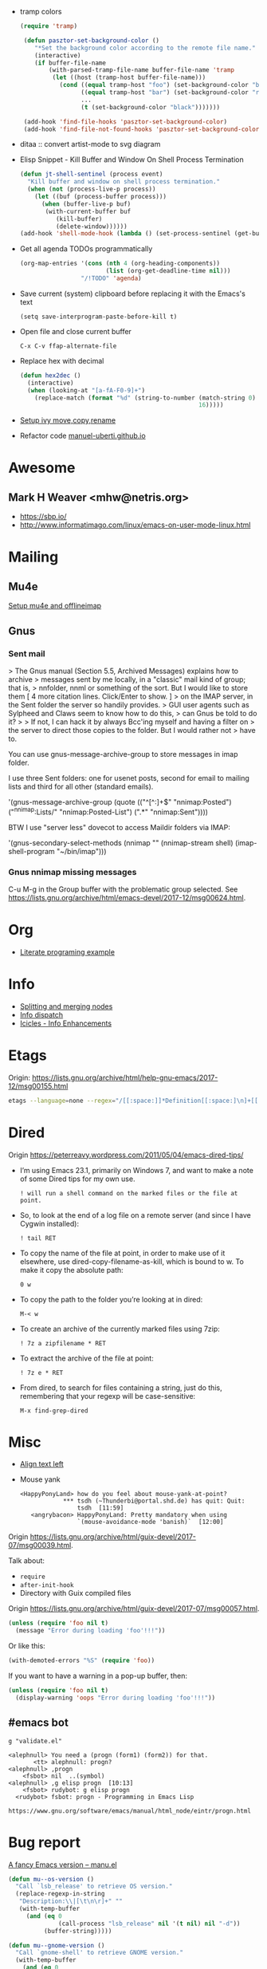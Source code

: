 - tramp colors
  #+BEGIN_SRC emacs-lisp
    (require 'tramp)

     (defun pasztor-set-background-color ()
        "*Set the background color according to the remote file name."
        (interactive)
        (if buffer-file-name
            (with-parsed-tramp-file-name buffer-file-name 'tramp
             (let ((host (tramp-host buffer-file-name)))
               (cond ((equal tramp-host "foo") (set-background-color "blue"))
                     ((equal tramp-host "bar") (set-background-color "red"))
                     ...
                     (t (set-background-color "black")))))))

     (add-hook 'find-file-hooks 'pasztor-set-background-color)
     (add-hook 'find-file-not-found-hooks 'pasztor-set-background-color)
  #+END_SRC

- ditaa :: convert artist-mode to svg diagram

- Elisp Snippet - Kill Buffer and Window On Shell Process Termination
  #+BEGIN_SRC emacs-lisp
    (defun jt-shell-sentinel (process event)
      "Kill buffer and window on shell process termination."
      (when (not (process-live-p process))
        (let ((buf (process-buffer process)))
          (when (buffer-live-p buf)
           (with-current-buffer buf
              (kill-buffer)
              (delete-window))))))
    (add-hook 'shell-mode-hook (lambda () (set-process-sentinel (get-buffer-process (buffer-name) ) #'jt-shell-sentinel)))
  #+END_SRC

- Get all agenda TODOs programmatically
  #+BEGIN_SRC emacs-lisp
    (org-map-entries '(cons (nth 4 (org-heading-components))
                            (list (org-get-deadline-time nil)))
                     "/!TODO" 'agenda)
  #+END_SRC

- Save current (system) clipboard before replacing it with the Emacs's text
  : (setq save-interprogram-paste-before-kill t)

- Open file and close current buffer
  : C-x C-v ffap-alternate-file

- Replace hex with decimal
  #+BEGIN_SRC emacs-lisp
    (defun hex2dec ()
      (interactive)
      (when (looking-at "[a-fA-F0-9]+")
        (replace-match (format "%d" (string-to-number (match-string 0)
                                                      16)))))
  #+END_SRC

- [[https://www.reddit.com/r/emacs/comments/52lnad/from_helm_to_ivy_a_user_perspective/d7pj9mz/][Setup ivy move,copy,rename]]

- Refactor code [[http://manuel-uberti.github.io/emacs/2018/02/10/occur/][manuel-uberti.github.io]]

* Awesome

** Mark H Weaver <mhw@netris.org>
   - https://sbp.io/
   - http://www.informatimago.com/linux/emacs-on-user-mode-linux.html

* Mailing

** Mu4e
   [[https://emacs.stackexchange.com/a/12932/15092][Setup mu4e and offlineimap]]

** Gnus

*** Sent mail

 > The Gnus manual (Section 5.5, Archived Messages) explains how to archive
 > messages sent by me locally, in a "classic" mail kind of group; that is,
 > nnfolder, nnml or something of the sort.  But I would like to store them
 [ 4 more citation lines. Click/Enter to show. ]
 > on the IMAP server, in the Sent folder the server so handily provides.
 > GUI user agents such as Sylpheed and Claws seem to know how to do this,
 > can Gnus be told to do it?
 >
 > If not, I can hack it by always Bcc'ing myself and having a filter on
 > the server to direct those copies to the folder.  But I would rather not
 > have to.

 You can use gnus-message-archive-group to store messages in imap folder.

 I use three Sent folders: one for usenet posts, second for email to
 mailing lists and third for all other (standard emails).

 '(gnus-message-archive-group 
    (quote (("^[^:]+$" "nnimap:Posted") 
    ("^nnimap:Lists/" "nnimap:Posted-List") 
    (".*" "nnimap:Sent"))))

 BTW I use "server less" dovecot to access Maildir folders via IMAP:

 '(gnus-secondary-select-methods 
    (nnimap "" (nnimap-stream shell) (imap-shell-program "~/bin/imap")))

*** Gnus nnimap missing messages
    C-u M-g in the Group buffer with the problematic group selected.
    See <https://lists.gnu.org/archive/html/emacs-devel/2017-12/msg00624.html>.

* Org
  - [[http://kitchingroup.cheme.cmu.edu/blog/2014/02/04/Literate-programming-example-with-Fortran-and-org-mode/][Literate programing example]]

* Info

  - [[https://lists.gnu.org/archive/html/help-gnu-emacs/2018-01/msg00150.html][Splitting and merging nodes]]
  - [[http://mbork.pl/2014-12-27_Info_dispatch][Info dispatch]]
  - [[https://www.emacswiki.org/emacs/Icicles_-_Info_Enhancements][Icicles - Info Enhancements]]

* Etags

Origin: https://lists.gnu.org/archive/html/help-gnu-emacs/2017-12/msg00155.html
#+BEGIN_SRC sh
  etags --language=none --regex="/[[:space:]]*Definition[[:space:]\n]+[[:space:]]*\([[:alnum:]_]+\)[[:space:]]*\n/\1/m" Homotopies.v
#+END_SRC

* Dired

  Origin https://peterreavy.wordpress.com/2011/05/04/emacs-dired-tips/

  - I’m using Emacs 23.1, primarily on Windows 7, and want to make a
    note of some Dired tips for my own use.
    : ! will run a shell command on the marked files or the file at point.

  - So, to look at the end of a log file on a remote server (and since
    I have Cygwin installed):
    : ! tail RET

  - To copy the name of the file at point, in order to make use of it
    elsewhere, use dired-copy-filename-as-kill, which is bound to
    w. To make it copy the absolute path:
    : 0 w

  - To copy the path to the folder you’re looking at in dired:
    : M-< w

  - To create an archive of the currently marked files using 7zip:
    : ! 7z a zipfilename * RET

  - To extract the archive of the file at point:
    : ! 7z e * RET

  - From dired, to search for files containing a string, just do this,
    remembering that your regexp will be case-sensitive:
    : M-x find-grep-dired

* Misc

  - [[https://stackoverflow.com/questions/10895930/right-align-text-in-emacs][Align text left]]

  - Mouse yank
    #+BEGIN_EXAMPLE
      <HappyPonyLand> how do you feel about mouse-yank-at-point?
                  ,*** tsdh (~Thunderbi@portal.shd.de) has quit: Quit:
                      tsdh  [11:59]
         <angrybacon> HappyPonyLand: Pretty mandatory when using
                      `(mouse-avoidance-mode 'banish)`  [12:00]
    #+END_EXAMPLE

  Origin https://lists.gnu.org/archive/html/guix-devel/2017-07/msg00039.html.

  Talk about:
  - =require=
  - =after-init-hook=
  - Directory with Guix compiled files

  Origin https://lists.gnu.org/archive/html/guix-devel/2017-07/msg00057.html.
  #+BEGIN_SRC emacs-lisp
    (unless (require 'foo nil t)
      (message "Error during loading 'foo'!!!"))
  #+END_SRC

  Or like this:

  #+BEGIN_SRC emacs-lisp
    (with-demoted-errors "%S" (require 'foo))
  #+END_SRC

  If you want to have a warning in a pop-up buffer, then:

  #+BEGIN_SRC emacs-lisp
    (unless (require 'foo nil t)
      (display-warning 'oops "Error during loading 'foo'!!!"))
  #+END_SRC

** #emacs bot
   : g "validate.el"

   #+BEGIN_EXAMPLE
     <alephnull> You need a (progn (form1) (form2)) for that.
            <tt> alephnull: progn?
     <alephnull> ,progn
         <fsbot> nil  ..(symbol)
     <alephnull> ,g elisp progn  [10:13]
         <fsbot> rudybot: g elisp progn
       <rudybot> fsbot: progn - Programming in Emacs Lisp
                 https://www.gnu.org/software/emacs/manual/html_node/eintr/progn.html
   #+END_EXAMPLE

* Bug report

[[http://manuel-uberti.github.io//emacs/2018/05/25/display-version/][A fancy Emacs version – manu.el]]
#+BEGIN_SRC emacs-lisp
  (defun mu--os-version ()
    "Call `lsb_release' to retrieve OS version."
    (replace-regexp-in-string
     "Description:\\|[\t\n\r]+" ""
     (with-temp-buffer
       (and (eq 0
                (call-process "lsb_release" nil '(t nil) nil "-d"))
            (buffer-string)))))

  (defun mu--gnome-version ()
    "Call `gnome-shell' to retrieve GNOME version."
    (with-temp-buffer
      (and (eq 0
               (call-process "gnome-shell" nil '(t nil) nil "--version"))
           (buffer-string))))

  ;;;###autoload
  (defun mu-display-version ()
    "Display Emacs version and system details in a temporary buffer."
    (interactive)
    (let ((buffer-name "*version*"))
      (with-help-window buffer-name
        (with-current-buffer buffer-name
          (insert (emacs-version) "\n")
          (insert "\nRepository revision: " emacs-repository-version "\n")
          (when (and system-configuration-options
                     (not (equal system-configuration-options "")))
            (insert "\nConfigured using:\n"
                    system-configuration-options))
          (insert "\n\nOperating system: " (mu--os-version) "\n")
          (insert "Window system: " (getenv "XDG_SESSION_TYPE") "\n")
          (insert "Desktop environment: " (mu--gnome-version))))))
#+END_SRC

* epkg

attic/debian-changelog-mode
attic/easy-lentic
attic/malabar-mode
attic/selftest
attic/sql-mssql

mirror/atom-one-dark-theme
mirror/gnus-autocheck
mirror/smartwin
mirror/syslog-mode

mirror/jda
mirror/auth-password-store
mirror/ob-clojurescript
mirror/wanderlust
mirror/zoutline
#+BEGIN_EXAMPLE
  natsu@magnolia /srv/src/epkgs$ git submodule update
  error: Server does not allow request for unadvertised object 0a83b8fa074571023a10aed263d2ee7d865a49f7
  Fetched in submodule path 'mirror/auth-password-store', but it did not contain 0a83b8fa074571023a10aed263d2ee7d865a49f7. Direct fetching of that commit failed.
#+END_EXAMPLE

* Snippets

** Open dired in SHELL

   https://www.bennee.com/~alex/blog/2018/04/07/working-with-dired/
   #+BEGIN_SRC emacs-lisp
     (defun my-dired-frame (directory)
       "Open up a dired frame which closes on exit."
       (interactive)
       (switch-to-buffer (dired directory))
       (local-set-key
        (kbd "C-x C-c")
        (lambda ()
          (interactive)
          (kill-this-buffer)
          (save-buffers-kill-terminal 't))))
   #+END_SRC

** Serve files over HTTP

   A somewhat trivial hack around web-server package and its file server
   example, fixed up to work with Emacs 26 (and 25, I guess), and to
   serve the files over LAN, not just within localhost.

   I find myself needing to serve contents of a directory over LAN pretty
   much every other month. I used a shell alias for a Python script, but
   tonight I thought, why not do it from Emacs?

   Usage: M-x my/serve-this to serve the contents of the directory
   associated with the current buffer; M-x my/stop-server to stop
   serving.

   Hope you find this useful.

   #+BEGIN_SRC emacs-lisp
     ;;;; A webserver in Emacs, because why not.
     ;;;; Basically a fast replacement for serve_this in Fish.

     

     (use-package web-server
       :config
       (defvar my/file-server nil "Is the file server running? Holds an instance if so.")

       (defun my/ws-start (handlers port &optional log-buffer &rest network-args)
         "Like `ws-start', but unbroken for Emacs 25+."
         (let ((server (make-instance 'ws-server :handlers handlers :port port))
               (log (when log-buffer (get-buffer-create log-buffer))))
           (setf (process server)
                 (apply
                  #'make-network-process
                  :name "ws-server"
                  :service (port server)
                  :filter 'ws-filter
                  :server t
                  :nowait nil
                  :family 'ipv4
                  :coding 'no-conversion
                  :plist (append (list :server server)
                                 (when log (list :log-buffer log)))
                  :log (when log
                         (lambda (proc request message)
                           (let ((c (process-contact request))
                                 (buf (plist-get (process-plist proc) :log-buffer)))
                             (with-current-buffer buf
                               (goto-char (point-max))
                               (insert (format "%s\t%s\t%s\t%s"
                                               (format-time-string ws-log-time-format)
                                               (first c) (second c) message))))))
                  network-args))
           (push server ws-servers)
           server))

       (defun my/serve-this (&optional port)
         "Start a file server on a `PORT', serving the content of directory
     associated with the current buffer's file."
         (interactive "nPort: ")
         ;; Taken from http://eschulte.github.io/emacs-web-server/File-Server.html#File-Server.
         (if my/file-server
             (message "File server is already running!")
           (progn
             (setf my/file-server
                   (le
          0K .xical-let ((docroot (if (buffer-file-name)
                                              (file-name-directory (buffer-file-name))
                                            (expand-file-name default-directory))))
                     (my/ws-start
                      (lambda (request)
                        (with-slots (process headers) request
                          (let ((path (substring (cdr (assoc :GET headers)) 1)))
                            (if (ws-in-directory-p docroot path)
                                (if (file-directory-p path)
                                    ;; TODO a better ws-send-directory-list
                                    (ws-send-directory-list process
                                                            (expand-file-name path docroot)
                                                            "^[^\.]")
                                  (ws-send-file process (expand-file-name path docroot)))
                              (ws-send-404 process)))))
                      port
                      nil                    ;no log buffer
                      :host "0.0.0.0")))
             (message "Serving files on port %d" port))))

       (defun my/stop-server ()
         "Stop the file server if running."
         (interactive)
         (if my/file-server
             (progn
               (ws-stop my/file-server)
               (setf my/file-server nil)
               (message "Stopped the file server."))
           (message "No file server is running."))))


     

     (provide 'init-web-server)
     ..                                                   100%  103M=0s

     2018-04-09 21:08:00 (103 MB/s) - written to stdout [3350/3350]


   #+END_SRC

* Characters

 - •
 - §

